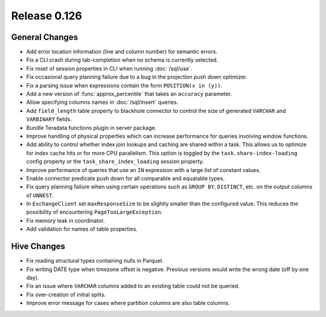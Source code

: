 =============
Release 0.126
=============

General Changes
---------------

* Add error location information (line and column number) for semantic errors.
* Fix a CLI crash during tab-completion when no schema is currently selected.
* Fix reset of session properties in CLI when running :doc:`/sql/use`.
* Fix occasional query planning failure due to a bug in the projection
  push down optimizer.
* Fix a parsing issue when expressions contain the form ``POSITION(x in (y))``.
* Add a new version of :func:`approx_percentile` that takes an ``accuracy``
  parameter.
* Allow specifying columns names in :doc:`/sql/insert` queries.
* Add ``field_length`` table property to blackhole connector to control the
  size of generated ``VARCHAR`` and ``VARBINARY`` fields.
* Bundle Teradata functions plugin in server package.
* Improve handling of physical properties which can increase performance for
  queries involving window functions.
* Add ability to control whether index join lookups and caching are shared
  within a task. This allows us to optimize for index cache hits or for more
  CPU parallelism. This option is toggled by the ``task.share-index-loading``
  config property or the ``task_share_index_loading`` session property.
* Improve performance of queries that use an ``IN`` expression with a large
  list of constant values.
* Enable connector predicate push down for all comparable and equatable types.
* Fix query planning failure when using certain operations such as ``GROUP BY``,
  ``DISTINCT``, etc. on the output columns of ``UNNEST``.
* In ``ExchangeClient`` set ``maxResponseSize`` to be slightly smaller than
  the configured value. This reduces the possibility of encountering
  ``PageTooLargeException``.
* Fix memory leak in coordinator.
* Add validation for names of table properties.

Hive Changes
------------

* Fix reading structural types containing nulls in Parquet.
* Fix writing DATE type when timezone offset is negative. Previous versions
  would write the wrong date (off by one day).
* Fix an issue where ``VARCHAR`` columns added to an existing table could not be
  queried.
* Fix over-creation of initial splits.
* Improve error message for cases where partition columns are also table columns.
